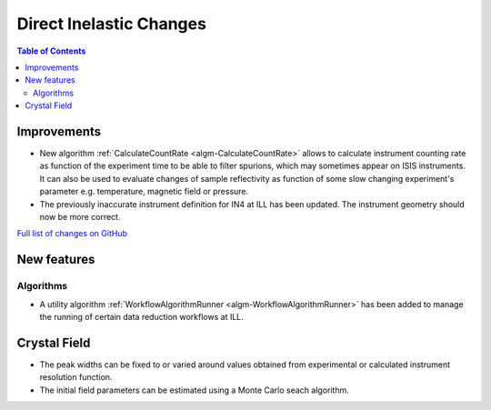 ========================
Direct Inelastic Changes
========================

.. contents:: Table of Contents
   :local:

Improvements
------------

- New algorithm :ref:`CalculateCountRate <algm-CalculateCountRate>` allows to calculate instrument counting rate as function of the experiment 
  time to be able to filter spurions, which may sometimes appear on ISIS instruments. It can also be used to evaluate changes
  of sample reflectivity as function of some slow changing experiment's parameter e.g. temperature, magnetic field or pressure.

- The previously inaccurate instrument definition for IN4 at ILL has been updated. The instrument geometry should now be more correct.

`Full list of changes on GitHub <http://github.com/mantidproject/mantid/pulls?q=is%3Apr+milestone%3A%22Release+3.9%22+is%3Amerged+label%3A%22Component%3A+Direct+Inelastic%22>`_

New features
------------

Algorithms
##########

- A utility algorithm :ref:`WorkflowAlgorithmRunner <algm-WorkflowAlgorithmRunner>` has been added to manage the running of certain data reduction workflows at ILL.

Crystal Field
-------------

- The peak widths can be fixed to or varied around values obtained from experimental or calculated instrument resolution function.
- The initial field parameters can be estimated using a Monte Carlo seach algorithm.
